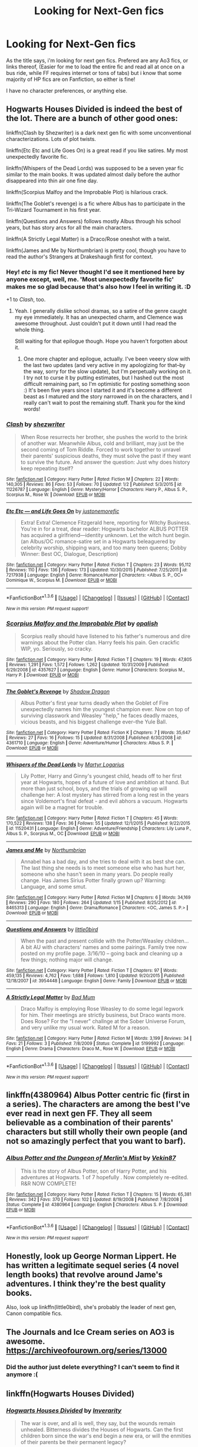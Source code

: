 #+TITLE: Looking for Next-Gen fics

* Looking for Next-Gen fics
:PROPERTIES:
:Author: NotAHeroYet
:Score: 5
:DateUnix: 1454289989.0
:DateShort: 2016-Feb-01
:FlairText: Request
:END:
As the title says, i'm looking for next gen fics. Prefered are any Ao3 fics, or links thereof, (Easier for me to load the entire fic and read all at once on a bus ride, while FF requires internet or tons of tabs) but i know that some majority of HP fics are on Fanfiction, so either is fine!

I have no character preferences, or anything else.


** Hogwarts Houses Divided is indeed the best of the lot. There are a bunch of other good ones:

linkffn(Clash by Shezwriter) is a dark next gen fic with some unconventional characterizations. Lots of plot twists.

linkffn(Etc Etc and Life Goes On) is a great read if you like satires. My most unexpectedly favorite fic.

linkffn(Whispers of the Dead Lords) was supposed to be a seven year fic similar to the main books. It was updated almost daily before the author disappeared into thin air one fine day.

linkffn(Scorpius Malfoy and the Improbable Plot) is hilarious crack.

linkffn(The Goblet's revenge) is a fic where Albus has to participate in the Tri-Wizard Tournament in his first year.

linkffn(Questions and Answers) follows mostly Albus through his school years, but has story arcs for all the main characters.

linkffn(A Strictly Legal Matter) is a Draco/Rose oneshot with a twist.

linkffn(James and Me by Northumbrian) is pretty cool, though you have to read the author's Strangers at Drakeshaugh first for context.
:PROPERTIES:
:Author: PsychoGeek
:Score: 7
:DateUnix: 1454334225.0
:DateShort: 2016-Feb-01
:END:

*** Hey! /etc/ is my fic! Never thought I'd see it mentioned here by anyone except, well, me. 'Most unexpectedly favorite fic' makes me so glad because that's also how I feel in writing it. :D

+1 to /Clash/, too.
:PROPERTIES:
:Author: someorangegirl
:Score: 6
:DateUnix: 1454344925.0
:DateShort: 2016-Feb-01
:END:

**** Yeah. I generally dislike school dramas, so a satire of the genre caught my eye immediately. It has an unexpected charm, and Clemence was awesome throughout. Just couldn't put it down until I had read the whole thing.

Still waiting for that epilogue though. Hope you haven't forgotten about it.
:PROPERTIES:
:Author: PsychoGeek
:Score: 3
:DateUnix: 1454361296.0
:DateShort: 2016-Feb-02
:END:

***** One more chapter and epilogue, actually. I've been veeery slow with the last two updates (and very active in my apologizing for that--by the way, sorry for the slow update), but I'm perpetually working on it. I try not to curse it by putting estimates, but I hashed out the most difficult remaining part, so I'm optimistic for posting something soon :) It's been five years since I started it and it's become a different beast as I matured and the story narrowed in on the characters, and I really can't wait to post the remaining stuff. Thank you for the kind words!
:PROPERTIES:
:Author: someorangegirl
:Score: 3
:DateUnix: 1454375193.0
:DateShort: 2016-Feb-02
:END:


*** [[http://www.fanfiction.net/s/11226787/1/][*/Clash/*]] by [[https://www.fanfiction.net/u/6736467/shezwriter][/shezwriter/]]

#+begin_quote
  When Rose resurrects her brother, she pushes the world to the brink of another war. Meanwhile Albus, cold and brilliant, may just be the second coming of Tom Riddle. Forced to work together to unravel their parents' suspicious deaths, they must solve the past if they want to survive the future. And answer the question: Just why does history keep repeating itself?
#+end_quote

^{/Site/: [[http://www.fanfiction.net/][fanfiction.net]] *|* /Category/: Harry Potter *|* /Rated/: Fiction M *|* /Chapters/: 22 *|* /Words/: 140,305 *|* /Reviews/: 86 *|* /Favs/: 53 *|* /Follows/: 70 *|* /Updated/: 1/2 *|* /Published/: 5/3/2015 *|* /id/: 11226787 *|* /Language/: English *|* /Genre/: Mystery/Horror *|* /Characters/: Harry P., Albus S. P., Scorpius M., Rose W. *|* /Download/: [[http://www.p0ody-files.com/ff_to_ebook/download.php?id=11226787&filetype=epub][EPUB]] or [[http://www.p0ody-files.com/ff_to_ebook/download.php?id=11226787&filetype=mobi][MOBI]]}

--------------

[[http://www.fanfiction.net/s/7217938/1/][*/Etc Etc --- and Life Goes On/*]] by [[https://www.fanfiction.net/u/2716070/justonemorefic][/justonemorefic/]]

#+begin_quote
  Extra! Extra! Clemence Fitzgerald here, reporting for Witchy Business. You're in for a treat, dear reader: Hogwarts bachelor ALBUS POTTER has acquired a girlfriend---identity unknown. Let the witch hunt begin. (an Albus/OC romance-satire set in a Hogwarts beleaguered by celebrity worship, shipping wars, and too many teen queens; Dobby Winner: Best OC, Dialogue, Description)
#+end_quote

^{/Site/: [[http://www.fanfiction.net/][fanfiction.net]] *|* /Category/: Harry Potter *|* /Rated/: Fiction T *|* /Chapters/: 23 *|* /Words/: 95,112 *|* /Reviews/: 110 *|* /Favs/: 136 *|* /Follows/: 173 *|* /Updated/: 10/30/2015 *|* /Published/: 7/25/2011 *|* /id/: 7217938 *|* /Language/: English *|* /Genre/: Romance/Humor *|* /Characters/: <Albus S. P., OC> Dominique W., Scorpius M. *|* /Download/: [[http://www.p0ody-files.com/ff_to_ebook/download.php?id=7217938&filetype=epub][EPUB]] or [[http://www.p0ody-files.com/ff_to_ebook/download.php?id=7217938&filetype=mobi][MOBI]]}

--------------

*FanfictionBot*^{1.3.6} *|* [[[https://github.com/tusing/reddit-ffn-bot/wiki/Usage][Usage]]] | [[[https://github.com/tusing/reddit-ffn-bot/wiki/Changelog][Changelog]]] | [[[https://github.com/tusing/reddit-ffn-bot/issues/][Issues]]] | [[[https://github.com/tusing/reddit-ffn-bot/][GitHub]]] | [[[https://www.reddit.com/message/compose?to=%2Fu%2Ftusing][Contact]]]

^{/New in this version: PM request support!/}
:PROPERTIES:
:Author: FanfictionBot
:Score: 2
:DateUnix: 1454334272.0
:DateShort: 2016-Feb-01
:END:


*** [[http://www.fanfiction.net/s/4357627/1/][*/Scorpius Malfoy and the Improbable Plot/*]] by [[https://www.fanfiction.net/u/188153/opalish][/opalish/]]

#+begin_quote
  Scorpius really should have listened to his father's numerous and dire warnings about the Potter clan. Harry feels his pain. Gen crackfic WIP, yo. Seriously, so cracky.
#+end_quote

^{/Site/: [[http://www.fanfiction.net/][fanfiction.net]] *|* /Category/: Harry Potter *|* /Rated/: Fiction T *|* /Chapters/: 19 *|* /Words/: 47,805 *|* /Reviews/: 1,291 *|* /Favs/: 1,572 *|* /Follows/: 1,262 *|* /Updated/: 10/31/2009 *|* /Published/: 6/29/2008 *|* /id/: 4357627 *|* /Language/: English *|* /Genre/: Humor *|* /Characters/: Scorpius M., Harry P. *|* /Download/: [[http://www.p0ody-files.com/ff_to_ebook/download.php?id=4357627&filetype=epub][EPUB]] or [[http://www.p0ody-files.com/ff_to_ebook/download.php?id=4357627&filetype=mobi][MOBI]]}

--------------

[[http://www.fanfiction.net/s/4361710/1/][*/The Goblet's Revenge/*]] by [[https://www.fanfiction.net/u/11255/Shadow-Dragon][/Shadow Dragon/]]

#+begin_quote
  Albus Potter's first year turns deadly when the Goblet of Fire unexpectedly names him the youngest champion ever. Now on top of surviving classwork and Weasley "help," he faces deadly mazes, vicious beasts, and his biggest challenge ever--the Yule Ball.
#+end_quote

^{/Site/: [[http://www.fanfiction.net/][fanfiction.net]] *|* /Category/: Harry Potter *|* /Rated/: Fiction K *|* /Chapters/: 7 *|* /Words/: 35,647 *|* /Reviews/: 27 *|* /Favs/: 16 *|* /Follows/: 15 *|* /Updated/: 8/31/2008 *|* /Published/: 6/30/2008 *|* /id/: 4361710 *|* /Language/: English *|* /Genre/: Adventure/Humor *|* /Characters/: Albus S. P. *|* /Download/: [[http://www.p0ody-files.com/ff_to_ebook/download.php?id=4361710&filetype=epub][EPUB]] or [[http://www.p0ody-files.com/ff_to_ebook/download.php?id=4361710&filetype=mobi][MOBI]]}

--------------

[[http://www.fanfiction.net/s/11520431/1/][*/Whispers of the Dead Lords/*]] by [[https://www.fanfiction.net/u/7140897/Martyr-Logarius][/Martyr Logarius/]]

#+begin_quote
  Lily Potter, Harry and Ginny's youngest child, heads off to her first year at Hogwarts, hopes of a future of love and ambition at hand. But more than just school, boys, and the trials of growing up will challenge her: A lost mystery has stirred from a long rest in the years since Voldemort's final defeat - and evil abhors a vacuum. Hogwarts again will be a magnet for trouble.
#+end_quote

^{/Site/: [[http://www.fanfiction.net/][fanfiction.net]] *|* /Category/: Harry Potter *|* /Rated/: Fiction T *|* /Chapters/: 45 *|* /Words/: 170,522 *|* /Reviews/: 138 *|* /Favs/: 36 *|* /Follows/: 55 *|* /Updated/: 12/1/2015 *|* /Published/: 9/22/2015 *|* /id/: 11520431 *|* /Language/: English *|* /Genre/: Adventure/Friendship *|* /Characters/: Lily Luna P., Albus S. P., Scorpius M., OC *|* /Download/: [[http://www.p0ody-files.com/ff_to_ebook/download.php?id=11520431&filetype=epub][EPUB]] or [[http://www.p0ody-files.com/ff_to_ebook/download.php?id=11520431&filetype=mobi][MOBI]]}

--------------

[[http://www.fanfiction.net/s/8465313/1/][*/James and Me/*]] by [[https://www.fanfiction.net/u/2132422/Northumbrian][/Northumbrian/]]

#+begin_quote
  Annabel has a bad day, and she tries to deal with it as best she can. The last thing she needs is to meet someone else who has hurt her, someone who she hasn't seen in many years. Do people really change. Has James Sirius Potter finally grown up? Warning: Language, and some smut.
#+end_quote

^{/Site/: [[http://www.fanfiction.net/][fanfiction.net]] *|* /Category/: Harry Potter *|* /Rated/: Fiction M *|* /Chapters/: 6 *|* /Words/: 34,169 *|* /Reviews/: 290 *|* /Favs/: 180 *|* /Follows/: 264 *|* /Updated/: 1/15 *|* /Published/: 8/25/2012 *|* /id/: 8465313 *|* /Language/: English *|* /Genre/: Drama/Romance *|* /Characters/: <OC, James S. P.> *|* /Download/: [[http://www.p0ody-files.com/ff_to_ebook/download.php?id=8465313&filetype=epub][EPUB]] or [[http://www.p0ody-files.com/ff_to_ebook/download.php?id=8465313&filetype=mobi][MOBI]]}

--------------

[[http://www.fanfiction.net/s/3954448/1/][*/Questions and Answers/*]] by [[https://www.fanfiction.net/u/1443437/little0bird][/little0bird/]]

#+begin_quote
  When the past and present collide with the Potter/Weasley children... A bit AU with characters' names and some pairings. Family tree now posted on my profile page. 3/16/10 -- going back and cleaning up a few things; nothing major will change.
#+end_quote

^{/Site/: [[http://www.fanfiction.net/][fanfiction.net]] *|* /Category/: Harry Potter *|* /Rated/: Fiction T *|* /Chapters/: 97 *|* /Words/: 459,135 *|* /Reviews/: 4,762 *|* /Favs/: 1,688 *|* /Follows/: 1,810 *|* /Updated/: 9/20/2015 *|* /Published/: 12/18/2007 *|* /id/: 3954448 *|* /Language/: English *|* /Genre/: Family *|* /Download/: [[http://www.p0ody-files.com/ff_to_ebook/download.php?id=3954448&filetype=epub][EPUB]] or [[http://www.p0ody-files.com/ff_to_ebook/download.php?id=3954448&filetype=mobi][MOBI]]}

--------------

[[http://www.fanfiction.net/s/5199992/1/][*/A Strictly Legal Matter/*]] by [[https://www.fanfiction.net/u/1345801/Bad-Mum][/Bad Mum/]]

#+begin_quote
  Draco Malfoy is employing Rose Weasley to do some legal legwork for him. Their meetings are strictly business, but Draco wants more. Does Rose? For the "I never" challnge at the Sober Universe Forum, and very unlike my usual work. Rated M for a reason.
#+end_quote

^{/Site/: [[http://www.fanfiction.net/][fanfiction.net]] *|* /Category/: Harry Potter *|* /Rated/: Fiction M *|* /Words/: 3,199 *|* /Reviews/: 34 *|* /Favs/: 21 *|* /Follows/: 3 *|* /Published/: 7/8/2009 *|* /Status/: Complete *|* /id/: 5199992 *|* /Language/: English *|* /Genre/: Drama *|* /Characters/: Draco M., Rose W. *|* /Download/: [[http://www.p0ody-files.com/ff_to_ebook/download.php?id=5199992&filetype=epub][EPUB]] or [[http://www.p0ody-files.com/ff_to_ebook/download.php?id=5199992&filetype=mobi][MOBI]]}

--------------

*FanfictionBot*^{1.3.6} *|* [[[https://github.com/tusing/reddit-ffn-bot/wiki/Usage][Usage]]] | [[[https://github.com/tusing/reddit-ffn-bot/wiki/Changelog][Changelog]]] | [[[https://github.com/tusing/reddit-ffn-bot/issues/][Issues]]] | [[[https://github.com/tusing/reddit-ffn-bot/][GitHub]]] | [[[https://www.reddit.com/message/compose?to=%2Fu%2Ftusing][Contact]]]

^{/New in this version: PM request support!/}
:PROPERTIES:
:Author: FanfictionBot
:Score: 1
:DateUnix: 1454334268.0
:DateShort: 2016-Feb-01
:END:


** linkffn(4380964) Albus Potter centric fic (first in a series). The characters are among the best I've ever read in next gen FF. They all seem believable as a combination of their parents' characters but still wholly their own people (and not so amazingly perfect that you want to barf).
:PROPERTIES:
:Author: onekrazykat
:Score: 3
:DateUnix: 1454341502.0
:DateShort: 2016-Feb-01
:END:

*** [[http://www.fanfiction.net/s/4380964/1/][*/Albus Potter and the Dungeon of Merlin's Mist/*]] by [[https://www.fanfiction.net/u/1619871/Vekin87][/Vekin87/]]

#+begin_quote
  This is the story of Albus Potter, son of Harry Potter, and his adventures at Hogwarts. 1 of 7 hopefully . Now completely re-edited. R&R NOW COMPLETE!
#+end_quote

^{/Site/: [[http://www.fanfiction.net/][fanfiction.net]] *|* /Category/: Harry Potter *|* /Rated/: Fiction T *|* /Chapters/: 15 *|* /Words/: 65,381 *|* /Reviews/: 342 *|* /Favs/: 370 *|* /Follows/: 102 *|* /Updated/: 8/19/2008 *|* /Published/: 7/8/2008 *|* /Status/: Complete *|* /id/: 4380964 *|* /Language/: English *|* /Characters/: Albus S. P. *|* /Download/: [[http://www.p0ody-files.com/ff_to_ebook/download.php?id=4380964&filetype=epub][EPUB]] or [[http://www.p0ody-files.com/ff_to_ebook/download.php?id=4380964&filetype=mobi][MOBI]]}

--------------

*FanfictionBot*^{1.3.6} *|* [[[https://github.com/tusing/reddit-ffn-bot/wiki/Usage][Usage]]] | [[[https://github.com/tusing/reddit-ffn-bot/wiki/Changelog][Changelog]]] | [[[https://github.com/tusing/reddit-ffn-bot/issues/][Issues]]] | [[[https://github.com/tusing/reddit-ffn-bot/][GitHub]]] | [[[https://www.reddit.com/message/compose?to=%2Fu%2Ftusing][Contact]]]

^{/New in this version: PM request support!/}
:PROPERTIES:
:Author: FanfictionBot
:Score: 1
:DateUnix: 1454341516.0
:DateShort: 2016-Feb-01
:END:


** Honestly, look up George Norman Lippert. He has written a legitimate sequel series (4 novel length books) that revolve around Jame's adventures. I think they're the best quality books.

Also, look up linkffn(little0bird), she's probably the leader of next gen, Canon compatible fics.
:PROPERTIES:
:Score: 3
:DateUnix: 1454428890.0
:DateShort: 2016-Feb-02
:END:


** The Journals and Ice Cream series on AO3 is awesome. [[https://archiveofourown.org/series/13000]]
:PROPERTIES:
:Author: carterrocksagain
:Score: 3
:DateUnix: 1454438784.0
:DateShort: 2016-Feb-02
:END:

*** Did the author just delete everything? I can't seem to find it anymore :(
:PROPERTIES:
:Author: karmakaikee
:Score: 1
:DateUnix: 1455065918.0
:DateShort: 2016-Feb-10
:END:


** linkffn(Hogwarts Houses Divided)
:PROPERTIES:
:Author: Karinta
:Score: 2
:DateUnix: 1454299496.0
:DateShort: 2016-Feb-01
:END:

*** [[http://www.fanfiction.net/s/3979062/1/][*/Hogwarts Houses Divided/*]] by [[https://www.fanfiction.net/u/1374917/Inverarity][/Inverarity/]]

#+begin_quote
  The war is over, and all is well, they say, but the wounds remain unhealed. Bitterness divides the Houses of Hogwarts. Can the first children born since the war's end begin a new era, or will the enmities of their parents be their permanent legacy?
#+end_quote

^{/Site/: [[http://www.fanfiction.net/][fanfiction.net]] *|* /Category/: Harry Potter *|* /Rated/: Fiction T *|* /Chapters/: 32 *|* /Words/: 205,083 *|* /Reviews/: 800 *|* /Favs/: 1,079 *|* /Follows/: 279 *|* /Updated/: 4/22/2008 *|* /Published/: 12/30/2007 *|* /Status/: Complete *|* /id/: 3979062 *|* /Language/: English *|* /Genre/: Fantasy/Adventure *|* /Characters/: Teddy L., OC *|* /Download/: [[http://www.p0ody-files.com/ff_to_ebook/download.php?id=3979062&filetype=epub][EPUB]] or [[http://www.p0ody-files.com/ff_to_ebook/download.php?id=3979062&filetype=mobi][MOBI]]}

--------------

*FanfictionBot*^{1.3.6} *|* [[[https://github.com/tusing/reddit-ffn-bot/wiki/Usage][Usage]]] | [[[https://github.com/tusing/reddit-ffn-bot/wiki/Changelog][Changelog]]] | [[[https://github.com/tusing/reddit-ffn-bot/issues/][Issues]]] | [[[https://github.com/tusing/reddit-ffn-bot/][GitHub]]] | [[[https://www.reddit.com/message/compose?to=%2Fu%2Ftusing][Contact]]]

^{/New in this version: PM request support!/}
:PROPERTIES:
:Author: FanfictionBot
:Score: 3
:DateUnix: 1454299604.0
:DateShort: 2016-Feb-01
:END:


** [deleted]
:PROPERTIES:
:Score: 1
:DateUnix: 1454334097.0
:DateShort: 2016-Feb-01
:END:
